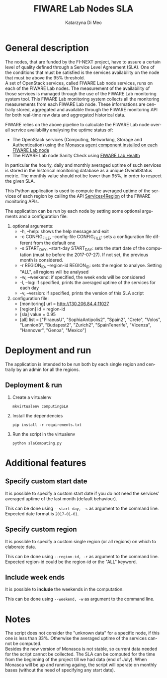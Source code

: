 #+TITLE:     FIWARE Lab Nodes SLA
#+AUTHOR:    Katarzyna Di Meo
#+DESCRIPTION: Python app for nodes' SLA computing
#+KEYWORDS:  python, sla, nodes, fiware
#+LANGUAGE:  en

#+html: <p align="left"><a href="http://www.apache.org/licenses/LICENSE-2.0"><img src="https://camo.githubusercontent.com/651d047a62d409c28b23517069c652af8b8c429c/68747470733a2f2f636f636f61706f642d6261646765732e6865726f6b756170702e636f6d2f6c2f526573744b69742f62616467652e706e67" /></a></p>

* General description
  The nodes, that are funded by the FI-NEXT project, have to assure a certain level of quality defined through a Service Level Agreement (SLA). One of the conditions that must be satisfied is the services availability on the node that must be above the 95% threshold.\\
  A set of OpenStack services, called FIWARE Lab node services, runs on each of the FIWARE Lab nodes. The measurement of the availability of those services is managed through the use of the FIWARE Lab monitoring system tool. This FIWARE Lab monitoring system collects all the monitoring measurements from each FIWARE Lab node. These informations are centrally stored, aggregated and available through the FIWARE monitoring API for both real-time raw data and aggregated historical data.
  
  FIWARE relies on the above pipeline to calculate the FIWARE Lab node overall service availability analysing the uptime status of: 
     - The OpenStack services (Computing, Networking, Storage and Authentication) using the [[https://github.com/SmartInfrastructures/ceilometer-plugin-fiware#monasca-agent][Monasca agent component installed on each FIWARE Lab node]]
     - The FIWARE Lab node Sanity Check using [[https://fi-health.lab.fiware.org/][FIWARE Lab Health]]
  In particular the hourly, daily and monthly averaged uptime of such services is stored in the historical monitoring database as a unique OverallStatus metric. The monthly value should not be lower than 95%, in order to respect the given SLA. 

  This Python application is used to compute the averaged uptime of the services of each region by calling the API [[https://federationmonitoring.docs.apiary.io/#reference/service/services4region][Services4Region]] of the FIWARE monitoring APIs.

  The application can be run by each node by setting some optional arguments and a configuration file:
  1) optional arguments:
     - -h, --help: shows the help message and exit
     - -c CONFIG_FILE, --config-file CONFIG_FILE: sets a configuration file different from the default one
     - -s START_DAY, --start-day START_DAY: sets the start date of the computation (must be before the 2017-07-27). If not set, the previous month is considered.
     - -r REGION_ID, --region-id REGION_ID: sets the region to analyse. Setting "ALL", all regions will be analysed
     - -w, --weekend: if specified, the week ends will be considered
     - -l, --log: if specified, prints the averaged uptime of the services for each day
     - -v, --version: if specified, prints the version of this SLA script
  2) configuration file:
     - [monitoring]
       url = http://130.206.84.4:11027
     - [region]
       id = region-id
     - [sla]
       value = 0.95
     - [all]
       list = ["PiraeusU", "SophiaAntipolis2", "Spain2", "Crete", "Volos", "Lannion3", "Budapest2", "Zurich2", "SpainTenerife", "Vicenza", "Hannover", "Genoa", "Mexico"]

* Deployment and run
  The application is intended to be run both by each single region and centrally by an admin for all the regions.

** Deployment & run
    1) Create a virtualenv
       #+BEGIN_EXAMPLE
       mkvirtualenv computingSLA
       #+END_EXAMPLE
    2) Install the dependencies
       #+BEGIN_EXAMPLE
       pip install -r requirements.txt
       #+END_EXAMPLE
    3) Run the script in the virtualenv
       #+BEGIN_EXAMPLE
       python slaComputing.py
       #+END_EXAMPLE

* Additional features
** Specify custom start date
   It is possible to specify a custom start date if you do not need the services' averaged uptime of the last month (default behaviour). 

   This can be done using =--start-day, -s= as argument to the command line. Expected date format is =2017-01-01=.
   
** Specify custom region
   It is possible to specify a custom single region (or all regions) on which to elaborate data. 

   This can be done using =--region-id, -r= as argument to the command line. Expected region-id could be the region-id or the "ALL" keyword.
   
** Include week ends
   It is possible to *include* the weekends in the computation.

   This can be done using =--weekend, -w= as argument to the command line.
   
* Notes
  The script does not consider the "unknown data" for a specific node, if this one is less than 33%. Otherwise the averaged uptime of the services cannot be computed.\\
  Besides the new version of Monasca is not stable, so current data needed for the script cannot be collected. The SLA can be computed for the time from the beginning of the project till we had data (end of July). When Monasca will be up and running againg, the script will operate on monthly bases (without the need of specifying any start date).
